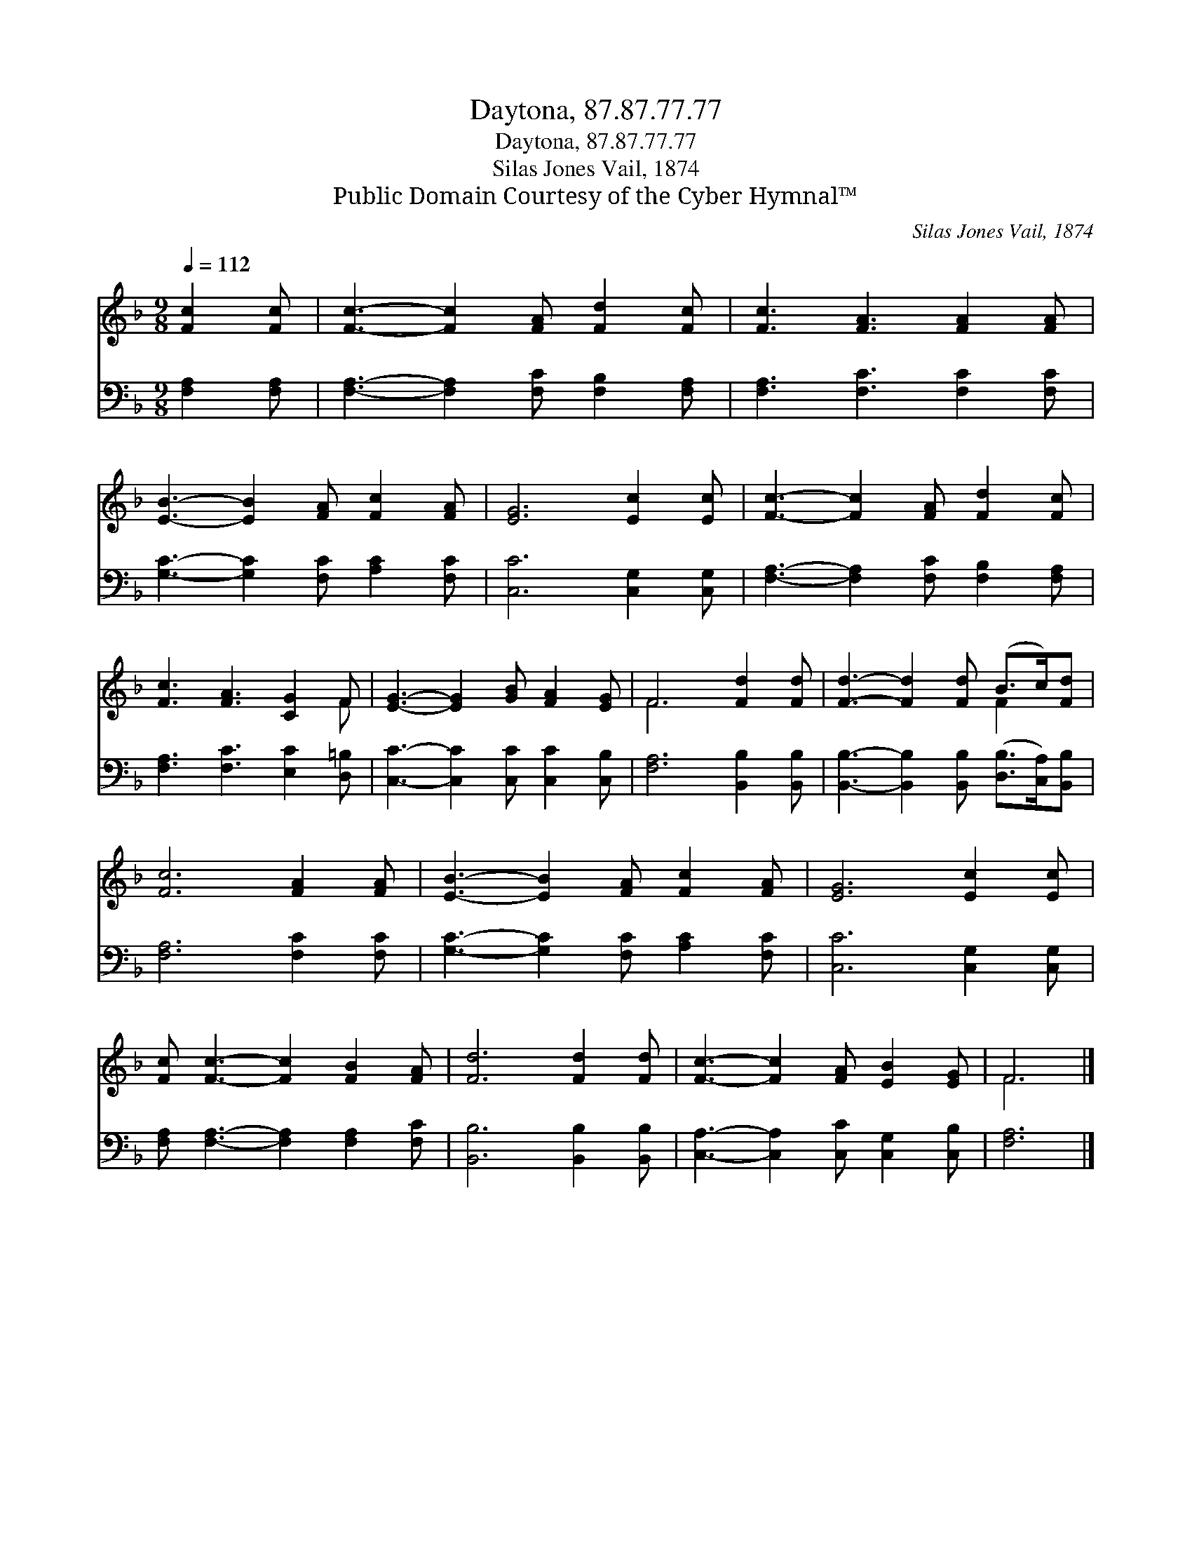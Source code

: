 X:1
T:Daytona, 87.87.77.77
T:Daytona, 87.87.77.77
T:Silas Jones Vail, 1874
T:Public Domain Courtesy of the Cyber Hymnal™
C:Silas Jones Vail, 1874
Z:Public Domain
Z:Courtesy of the Cyber Hymnal™
%%score ( 1 2 ) 3
L:1/8
Q:1/4=112
M:9/8
K:F
V:1 treble 
V:2 treble 
V:3 bass 
V:1
 [Fc]2 [Fc] | [Fc]3- [Fc]2 [FA] [Fd]2 [Fc] | [Fc]3 [FA]3 [FA]2 [FA] | %3
 [EB]3- [EB]2 [FA] [Fc]2 [FA] | [EG]6 [Ec]2 [Ec] | [Fc]3- [Fc]2 [FA] [Fd]2 [Fc] | %6
 [Fc]3 [FA]3 [CG]2 F | [EG]3- [EG]2 [GB] [FA]2 [EG] | F6 [Fd]2 [Fd] | [Fd]3- [Fd]2 [Fd] (B>c)[Fd] | %10
 [Fc]6 [FA]2 [FA] | [EB]3- [EB]2 [FA] [Fc]2 [FA] | [EG]6 [Ec]2 [Ec] | %13
 [Fc] [Fc]3- [Fc]2 [FB]2 [FA] | [Fd]6 [Fd]2 [Fd] | [Fc]3- [Fc]2 [FA] [EB]2 [EG] | F6 |] %17
V:2
 x3 | x9 | x9 | x9 | x9 | x9 | x8 F | x9 | F6 x3 | x6 F2 x | x9 | x9 | x9 | x9 | x9 | x9 | F6 |] %17
V:3
 [F,A,]2 [F,A,] | [F,A,]3- [F,A,]2 [F,C] [F,B,]2 [F,A,] | [F,A,]3 [F,C]3 [F,C]2 [F,C] | %3
 [G,C]3- [G,C]2 [F,C] [A,C]2 [F,C] | [C,C]6 [C,G,]2 [C,G,] | %5
 [F,A,]3- [F,A,]2 [F,C] [F,B,]2 [F,A,] | [F,A,]3 [F,C]3 [E,C]2 [D,=B,] | %7
 [C,C]3- [C,C]2 [C,C] [C,C]2 [C,B,] | [F,A,]6 [B,,B,]2 [B,,B,] | %9
 [B,,B,]3- [B,,B,]2 [B,,B,] ([D,B,]>[C,A,])[B,,B,] | [F,A,]6 [F,C]2 [F,C] | %11
 [G,C]3- [G,C]2 [F,C] [A,C]2 [F,C] | [C,C]6 [C,G,]2 [C,G,] | %13
 [F,A,] [F,A,]3- [F,A,]2 [F,A,]2 [F,C] | [B,,B,]6 [B,,B,]2 [B,,B,] | %15
 [C,A,]3- [C,A,]2 [C,C] [C,G,]2 [C,B,] | [F,A,]6 |] %17

